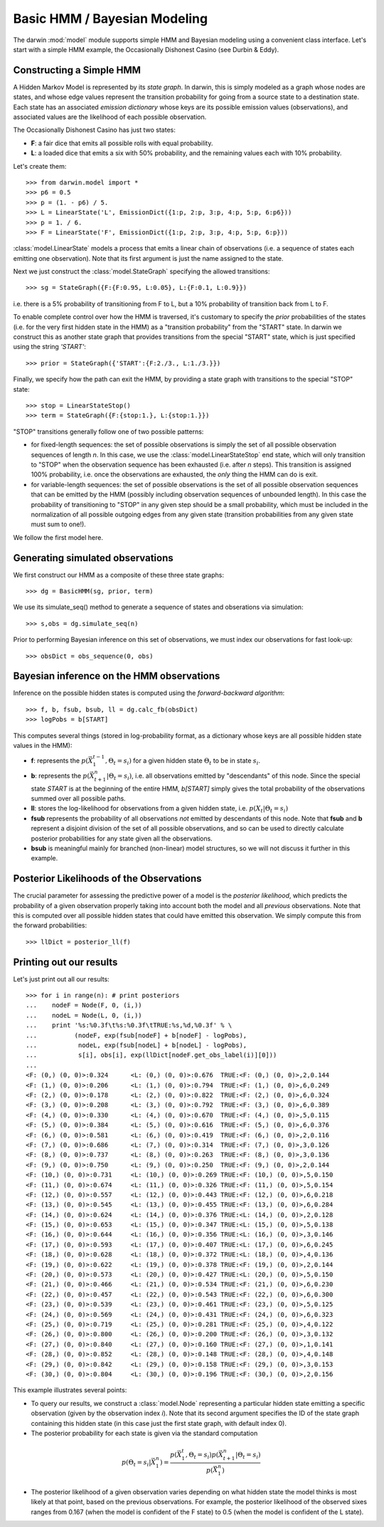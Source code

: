 =============================
Basic HMM / Bayesian Modeling
=============================

The darwin :mod:`model` module supports simple HMM and Bayesian modeling
using a convenient class interface.  Let's start with a simple HMM
example, the Occasionally Dishonest Casino (see Durbin & Eddy).

Constructing a Simple HMM
-------------------------

A Hidden Markov Model is represented by its *state graph*.  In darwin,
this is simply modeled as a graph whose nodes are states, and whose
edge values represent the transition probability for going from a source
state to a destination state.  Each state has an associated *emission
dictionary* whose keys are its possible emission values (observations),
and associated values are the likelihood of each possible observation.

The Occasionally Dishonest Casino has just two states:

* **F**: a fair dice that emits all possible rolls with equal probability.

* **L**: a loaded dice that emits a six with 50% probability, and
  the remaining values each with 10% probability.

Let's create them::

    >>> from darwin.model import *
    >>> p6 = 0.5
    >>> p = (1. - p6) / 5.
    >>> L = LinearState('L', EmissionDict({1:p, 2:p, 3:p, 4:p, 5:p, 6:p6}))
    >>> p = 1. / 6.
    >>> F = LinearState('F', EmissionDict({1:p, 2:p, 3:p, 4:p, 5:p, 6:p}))

:class:`model.LinearState` models a process that emits a linear
chain of observations (i.e. a sequence of states each emitting one
observation).  Note that its first argument is just the name assigned
to the state.

Next we just construct the :class:`model.StateGraph` specifying the
allowed transitions::

    >>> sg = StateGraph({F:{F:0.95, L:0.05}, L:{F:0.1, L:0.9}})

i.e. there is a 5% probability of transitioning from F to L, but
a 10% probability of transition back from L to F.

To enable complete control over how the HMM is traversed, it's customary
to specify the *prior* probabilities of the states (i.e. for the very
first hidden state in the HMM) as a "transition probability" from the
"START" state.  In darwin we construct this as another state graph
that provides transitions from the special "START" state, which is just
specified using the string `'START'`::

    >>> prior = StateGraph({'START':{F:2./3., L:1./3.}})

Finally, we specify how the path can exit the HMM, by providing a state
graph with transitions to the special "STOP" state::

    >>> stop = LinearStateStop()
    >>> term = StateGraph({F:{stop:1.}, L:{stop:1.}})

"STOP" transitions generally follow one of two possible patterns:

* for fixed-length sequences: the set of possible observations is simply
  the set of all possible observation sequences of length *n*.  In
  this case, we use the :class:`model.LinearStateStop` end state,
  which will only transition to "STOP" when the observation sequence
  has been exhausted (i.e. after *n* steps).  This transition is 
  assigned 100% probability, i.e. once the observations are exhausted,
  the *only* thing the HMM can do is exit.

* for variable-length sequences: the set of possible observations is
  the set of all possible observation sequences that can be emitted
  by the HMM (possibly including observation sequences of unbounded
  length).  In this case the probability of transitioning to "STOP"
  in any given step should be a small probability, which must be
  included in the normalization of all possible outgoing edges
  from any given state (transition probabilities from any given
  state must sum to one!).

We follow the first model here.

Generating simulated observations
---------------------------------

We first construct our HMM as a composite of these three state graphs::

    >>> dg = BasicHMM(sg, prior, term)

We use its simulate_seq() method to generate a sequence of states
and obserations via simulation::

    >>> s,obs = dg.simulate_seq(n)

Prior to performing Bayesian inference on this set of observations, 
we must index our observations for fast look-up::

    >>> obsDict = obs_sequence(0, obs)

Bayesian inference on the HMM observations
------------------------------------------

Inference on the possible hidden states is computed using the 
*forward-backward algorithm*::

    >>> f, b, fsub, bsub, ll = dg.calc_fb(obsDict)
    >>> logPobs = b[START]

This computes several things (stored in log-probability format,
as a dictionary whose keys are all possible hidden state values in
the HMM):

* **f**: represents the :math:`p(\vec{X}_1^{t-1},\Theta_t=s_i)` for a given
  hidden state :math:`\Theta_t` to be in state :math:`s_i`.  

* **b**: represents the :math:`p(\vec{X}_{t+1}^n|\Theta_t=s_i)`,
  i.e. all observations emitted by "descendants" of this node.  Since
  the special state `START` is at the beginning of the entire HMM,
  `b[START]` simply gives the total probability of the observations
  summed over all possible paths.

* **ll**: stores the log-likelihood for observations from a given hidden
  state, i.e. :math:`p(X_t|\Theta_t=s_i)`

* **fsub** represents the probability of all observations *not* emitted
  by descendants of this node.  Note that **fsub**
  and **b** represent a disjoint division of the set of all
  possible observations, and so can be used to directly calculate
  posterior probabilities for any state given all the observations.

* **bsub** is meaningful mainly for branched (non-linear) 
  model structures, so we will not discuss it further in this example.


Posterior Likelihoods of the Observations
-----------------------------------------

The crucial parameter for assessing the predictive power of a model
is the *posterior likelihood*, which predicts the probability of a
given observation properly taking into account both the model and
all *previous* observations.  Note that this is computed over all
possible hidden states that could have emitted this observation.
We simply compute this from the forward probabilities::

    >>> llDict = posterior_ll(f)

Printing out our results
------------------------

Let's just print out all our results::

    >>> for i in range(n): # print posteriors
    ...    nodeF = Node(F, 0, (i,))
    ...    nodeL = Node(L, 0, (i,))
    ...    print '%s:%0.3f\t%s:%0.3f\tTRUE:%s,%d,%0.3f' % \
    ...          (nodeF, exp(fsub[nodeF] + b[nodeF] - logPobs),
    ...           nodeL, exp(fsub[nodeL] + b[nodeL] - logPobs),
    ...           s[i], obs[i], exp(llDict[nodeF.get_obs_label(i)][0]))
    ...
    <F: (0,) (0, 0)>:0.324	<L: (0,) (0, 0)>:0.676	TRUE:<F: (0,) (0, 0)>,2,0.144
    <F: (1,) (0, 0)>:0.206	<L: (1,) (0, 0)>:0.794	TRUE:<F: (1,) (0, 0)>,6,0.249
    <F: (2,) (0, 0)>:0.178	<L: (2,) (0, 0)>:0.822	TRUE:<F: (2,) (0, 0)>,6,0.324
    <F: (3,) (0, 0)>:0.208	<L: (3,) (0, 0)>:0.792	TRUE:<F: (3,) (0, 0)>,6,0.389
    <F: (4,) (0, 0)>:0.330	<L: (4,) (0, 0)>:0.670	TRUE:<F: (4,) (0, 0)>,5,0.115
    <F: (5,) (0, 0)>:0.384	<L: (5,) (0, 0)>:0.616	TRUE:<F: (5,) (0, 0)>,6,0.376
    <F: (6,) (0, 0)>:0.581	<L: (6,) (0, 0)>:0.419	TRUE:<F: (6,) (0, 0)>,2,0.116
    <F: (7,) (0, 0)>:0.686	<L: (7,) (0, 0)>:0.314	TRUE:<F: (7,) (0, 0)>,3,0.126
    <F: (8,) (0, 0)>:0.737	<L: (8,) (0, 0)>:0.263	TRUE:<F: (8,) (0, 0)>,3,0.136
    <F: (9,) (0, 0)>:0.750	<L: (9,) (0, 0)>:0.250	TRUE:<F: (9,) (0, 0)>,2,0.144
    <F: (10,) (0, 0)>:0.731	<L: (10,) (0, 0)>:0.269	TRUE:<F: (10,) (0, 0)>,5,0.150
    <F: (11,) (0, 0)>:0.674	<L: (11,) (0, 0)>:0.326	TRUE:<F: (11,) (0, 0)>,5,0.154
    <F: (12,) (0, 0)>:0.557	<L: (12,) (0, 0)>:0.443	TRUE:<F: (12,) (0, 0)>,6,0.218
    <F: (13,) (0, 0)>:0.545	<L: (13,) (0, 0)>:0.455	TRUE:<F: (13,) (0, 0)>,6,0.284
    <F: (14,) (0, 0)>:0.624	<L: (14,) (0, 0)>:0.376	TRUE:<L: (14,) (0, 0)>,2,0.128
    <F: (15,) (0, 0)>:0.653	<L: (15,) (0, 0)>:0.347	TRUE:<L: (15,) (0, 0)>,5,0.138
    <F: (16,) (0, 0)>:0.644	<L: (16,) (0, 0)>:0.356	TRUE:<L: (16,) (0, 0)>,3,0.146
    <F: (17,) (0, 0)>:0.593	<L: (17,) (0, 0)>:0.407	TRUE:<L: (17,) (0, 0)>,6,0.245
    <F: (18,) (0, 0)>:0.628	<L: (18,) (0, 0)>:0.372	TRUE:<L: (18,) (0, 0)>,4,0.136
    <F: (19,) (0, 0)>:0.622	<L: (19,) (0, 0)>:0.378	TRUE:<F: (19,) (0, 0)>,2,0.144
    <F: (20,) (0, 0)>:0.573	<L: (20,) (0, 0)>:0.427	TRUE:<L: (20,) (0, 0)>,5,0.150
    <F: (21,) (0, 0)>:0.466	<L: (21,) (0, 0)>:0.534	TRUE:<F: (21,) (0, 0)>,6,0.230
    <F: (22,) (0, 0)>:0.457	<L: (22,) (0, 0)>:0.543	TRUE:<F: (22,) (0, 0)>,6,0.300
    <F: (23,) (0, 0)>:0.539	<L: (23,) (0, 0)>:0.461	TRUE:<F: (23,) (0, 0)>,5,0.125
    <F: (24,) (0, 0)>:0.569	<L: (24,) (0, 0)>:0.431	TRUE:<F: (24,) (0, 0)>,6,0.323
    <F: (25,) (0, 0)>:0.719	<L: (25,) (0, 0)>:0.281	TRUE:<F: (25,) (0, 0)>,4,0.122
    <F: (26,) (0, 0)>:0.800	<L: (26,) (0, 0)>:0.200	TRUE:<F: (26,) (0, 0)>,3,0.132
    <F: (27,) (0, 0)>:0.840	<L: (27,) (0, 0)>:0.160	TRUE:<F: (27,) (0, 0)>,1,0.141
    <F: (28,) (0, 0)>:0.852	<L: (28,) (0, 0)>:0.148	TRUE:<F: (28,) (0, 0)>,4,0.148
    <F: (29,) (0, 0)>:0.842	<L: (29,) (0, 0)>:0.158	TRUE:<F: (29,) (0, 0)>,3,0.153
    <F: (30,) (0, 0)>:0.804	<L: (30,) (0, 0)>:0.196	TRUE:<F: (30,) (0, 0)>,2,0.156

This example illustrates several points:

* To query our results, we construct a :class:`model.Node` representing
  a particular hidden state emitting a specific observation (given by
  the observation index *i*).  Note that its second argument specifies
  the ID of the state graph containing this hidden state (in this case
  just the first state graph, with default index 0).

* The posterior probability for each state is given via the standard
  computation

.. math:: p(\Theta_t=s_i|\vec{X}_1^n) = \frac{p(\vec{X}_1^t,\Theta_t=s_i)p(\vec{X}_{t+1}^n|\Theta_t=s_i)}{p(\vec{X}_1^n)}

* The posterior likelihood of a given observation varies depending
  on what hidden state the model thinks is most likely at that point,
  based on the previous observations.  For example, the posterior
  likelihood of the observed sixes ranges from 0.167 (when the model
  is confident of the F state) to 0.5 (when the model is confident of
  the L state).

